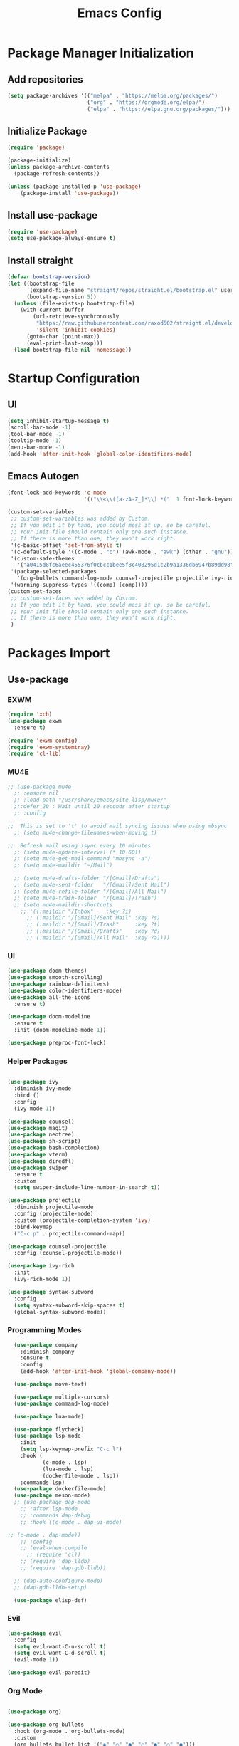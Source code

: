 #+title: Emacs Config
#+PROPERTY: header-args:emacs-lisp :tangle "./init.el"

* Package Manager Initialization
** Add repositories
#+begin_src emacs-lisp
(setq package-archives '(("melpa" . "https://melpa.org/packages/")
                         ("org" . "https://orgmode.org/elpa/")
                         ("elpa" . "https://elpa.gnu.org/packages/")))
#+end_src
** Initialize Package 
#+begin_src emacs-lisp
(require 'package)

(package-initialize)
(unless package-archive-contents
  (package-refresh-contents))

(unless (package-installed-p 'use-package)
	(package-install 'use-package))
#+end_src
** Install use-package
#+begin_src emacs-lisp
(require 'use-package)
(setq use-package-always-ensure t)
#+end_src
** Install straight
#+begin_src emacs-lisp
(defvar bootstrap-version)
(let ((bootstrap-file
       (expand-file-name "straight/repos/straight.el/bootstrap.el" user-emacs-directory))
      (bootstrap-version 5))
  (unless (file-exists-p bootstrap-file)
    (with-current-buffer
        (url-retrieve-synchronously
         "https://raw.githubusercontent.com/raxod502/straight.el/develop/install.el"
         'silent 'inhibit-cookies)
      (goto-char (point-max))
      (eval-print-last-sexp)))
  (load bootstrap-file nil 'nomessage))
#+end_src
* Startup Configuration
** UI
#+begin_src emacs-lisp
(setq inhibit-startup-message t)
(scroll-bar-mode -1)
(tool-bar-mode -1)
(tooltip-mode -1)
(menu-bar-mode -1)
(add-hook 'after-init-hook 'global-color-identifiers-mode)
#+end_src
** Emacs Autogen
#+begin_src emacs-lisp
(font-lock-add-keywords 'c-mode
						'(("\\<\\([a-zA-Z_]*\\) *("  1 font-lock-keyword-face)))

(custom-set-variables
 ;; custom-set-variables was added by Custom.
 ;; If you edit it by hand, you could mess it up, so be careful.
 ;; Your init file should contain only one such instance.
 ;; If there is more than one, they won't work right.
 '(c-basic-offset 'set-from-style t)
 '(c-default-style '((c-mode . "c") (awk-mode . "awk") (other . "gnu")) t)
 '(custom-safe-themes
   '("a0415d8fc6aeec455376f0cbcc1bee5f8c408295d1c2b9a1336db6947b89dd98" "1d5e33500bc9548f800f9e248b57d1b2a9ecde79cb40c0b1398dec51ee820daf" default))
 '(package-selected-packages
   '(org-bullets command-log-mode counsel-projectile projectile ivy-rich screenshot lsp-ui rainbow-delimiters all-the-icons exwm multiple-cursors rainbo-identifiers-mode color-identifiers-mode modus-themes preproc-font-lock move-text doom-modeline dap-mode lsp-mode vterm bash-completion doom-themes neotree magit company smooth-scrolling counsel ivy use-package))
 '(warning-suppress-types '((comp) (comp))))
(custom-set-faces
 ;; custom-set-faces was added by Custom.
 ;; If you edit it by hand, you could mess it up, so be careful.
 ;; Your init file should contain only one such instance.
 ;; If there is more than one, they won't work right.
 )

#+end_src
* Packages Import
** Use-package
*** EXWM
#+begin_src emacs-lisp
(require 'xcb)
(use-package exwm
  :ensure t)

(require 'exwm-config)
(require 'exwm-systemtray)
(require 'cl-lib)
#+end_src

*** MU4E
#+begin_src emacs-lisp
;; (use-package mu4e
  ;; :ensure nil
  ;; :load-path "/usr/share/emacs/site-lisp/mu4e/"
  ;;:defer 20 ; Wait until 20 seconds after startup
  ;; :config

;;  This is set to 't' to avoid mail syncing issues when using mbsync
  ;; (setq mu4e-change-filenames-when-moving t)

;;  Refresh mail using isync every 10 minutes
  ;; (setq mu4e-update-interval (* 10 60))
  ;; (setq mu4e-get-mail-command "mbsync -a")
  ;; (setq mu4e-maildir "~/Mail")

  ;; (setq mu4e-drafts-folder "/[Gmail]/Drafts")
  ;; (setq mu4e-sent-folder   "/[Gmail]/Sent Mail")
  ;; (setq mu4e-refile-folder "/[Gmail]/All Mail")
  ;; (setq mu4e-trash-folder  "/[Gmail]/Trash")
  ;; (setq mu4e-maildir-shortcuts
    ;; '((:maildir "/Inbox"    :key ?i)
      ;; (:maildir "/[Gmail]/Sent Mail" :key ?s)
      ;; (:maildir "/[Gmail]/Trash"     :key ?t)
      ;; (:maildir "/[Gmail]/Drafts"    :key ?d)
      ;; (:maildir "/[Gmail]/All Mail"  :key ?a))))

#+end_src
*** UI
#+begin_src emacs-lisp
  (use-package doom-themes)
  (use-package smooth-scrolling)
  (use-package rainbow-delimiters)
  (use-package color-identifiers-mode)
  (use-package all-the-icons
	:ensure t)

  (use-package doom-modeline
	:ensure t
	:init (doom-modeline-mode 1))

  (use-package preproc-font-lock)

#+end_src

*** Helper Packages
#+begin_src emacs-lisp

(use-package ivy
  :diminish ivy-mode
  :bind ()
  :config
  (ivy-mode 1))

(use-package counsel)
(use-package magit)
(use-package neotree)
(use-package sh-script)
(use-package bash-completion)
(use-package vterm)
(use-package diredfl)
(use-package swiper
  :ensure t
  :custom
  (setq swiper-include-line-number-in-search t))

(use-package projectile
  :diminish projectile-mode
  :config (projectile-mode)
  :custom (projectile-completion-system 'ivy)
  :bind-keymap
  ("C-c p" . projectile-command-map))

(use-package counsel-projectile
  :config (counsel-projectile-mode))

(use-package ivy-rich
  :init
  (ivy-rich-mode 1))

(use-package syntax-subword
  :config
  (setq syntax-subword-skip-spaces t)
  (global-syntax-subword-mode))
#+end_src

*** Programming Modes
#+begin_src emacs-lisp
  (use-package company
    :diminish company
    :ensure t
    :config
    (add-hook 'after-init-hook 'global-company-mode))

  (use-package move-text)

  (use-package multiple-cursors)
  (use-package command-log-mode)

  (use-package lua-mode)

  (use-package flycheck)
  (use-package lsp-mode
    :init
    (setq lsp-keymap-prefix "C-c l")
    :hook (
		   (c-mode . lsp)
		   (lua-mode . lsp)
		   (dockerfile-mode . lsp))
    :commands lsp)
  (use-package dockerfile-mode)
  (use-package meson-mode)
  ;; (use-package dap-mode
    ;; :after lsp-mode
    ;; :commands dap-debug
    ;; :hook ((c-mode . dap-ui-mode)

;; (c-mode . dap-mode))
    ;; :config
    ;; (eval-when-compile
      ;; (require 'cl))
    ;; (require 'dap-lldb)
    ;; (require 'dap-gdb-lldb))

  ;; (dap-auto-configure-mode)
  ;; (dap-gdb-lldb-setup)

  (use-package elisp-def)

#+end_src

*** Evil
#+begin_src emacs-lisp
(use-package evil
  :config
  (setq evil-want-C-u-scroll t)
  (setq evil-want-C-d-scroll t)
  (evil-mode 1))

(use-package evil-paredit)
#+end_src
*** Org Mode
#+begin_src emacs-lisp

(use-package org)

(use-package org-bullets
  :hook (org-mode . org-bullets-mode)
  :custom
  (org-bullets-bullet-list '("◉" "○" "●" "○" "●" "○" "●")))

(require 'org-tempo)
#+end_src
** Straight
#+begin_src emacs-lisp
(use-package bon-app-launcher
  :straight (bon-app-launcher :host github
                    :repo "slamko/bon-app-launcher"))

(use-package eservice-manager
  :straight (eservice-manager :host github
                    :repo "slamko/eservice-manager"))

(use-package emacs-multi-eshell
  :straight (emacs-multi-eshell :host github
                    :repo "slamko/emacs-multi-eshell"))

#+end_src
* Variables Setup
** EXWM
#+begin_src emacs-lisp

(exwm-config-default)
(exwm-systemtray-enable)

(setq my-term "alacritty")

(setq exwm-input-prefix-keys
	  '(?\C-x
		?\C-c
		?\M-x))
		
(setq global-exwm-mode-var 3)
(setq global-exwm-workspace-num 5)
(setq eshell-bufs-counter 0)
(display-battery-mode)
#+end_src

** Org Mode
#+begin_src emacs-lisp

  (setq org-ellipsis " ▾"
		  org-support-shift-select t
		  org-src-fontify-natively t
		  org-fontify-quote-and-verse-blocks t
		  org-src-tab-acts-natively t
		  org-edit-src-content-indentation 2
		  org-hide-block-startup nil
		  org-src-preserve-indentation nil
		  org-startup-folded 'content
		  org-cycle-separator-lines 2
		  org-capture-bookmark nil)



  (org-babel-do-load-languages
	'org-babel-load-languages
	'((emacs-lisp . t)))


  (add-to-list 'org-structure-template-alist '("sh" . "src sh"))
  (add-to-list 'org-structure-template-alist '("el" . "src emacs-lisp"))
  (add-to-list 'org-structure-template-alist '("li" . "src lisp"))
  (add-to-list 'org-structure-template-alist '("py" . "src python"))
  (add-to-list 'org-structure-template-alist '("yaml" . "src yaml"))
  (add-to-list 'org-structure-template-alist '("json" . "src json"))

(with-eval-after-load "org"
  (when (version-list-= (version-to-list org-version) '(9 4 3))
    (defun org-return-fix (fun &rest args)
      "Fix https://emacs.stackexchange.com/questions/64886."
      (let* ((context (if org-return-follows-link (org-element-context)
            (org-element-at-point)))
             (element-type (org-element-type context)))
    (if (eq element-type 'src-block)
        (apply #'org--newline args)
      (apply fun args))))
    (advice-add 'org-return :around #'org-return-fix)))

(with-eval-after-load "org-src"
  (when (version-list-= (version-to-list org-version) '(9 4 3))
    (defun org-src--contents-for-write-back ()
      "Return buffer contents in a format appropriate for write back.
Assume point is in the corresponding edit buffer."
      (let ((indentation-offset
         (if org-src--preserve-indentation 0
           (+ (or org-src--block-indentation 0)
          (if (memq org-src--source-type '(example-block src-block))
              org-src--content-indentation
            0))))
        (use-tabs? (and (> org-src--tab-width 0) t))
        (source-tab-width org-src--tab-width)
        (contents (org-with-wide-buffer (buffer-string)))
        (write-back org-src--allow-write-back))
    (with-temp-buffer
      ;; Reproduce indentation parameters from source buffer.
      (setq indent-tabs-mode use-tabs?)
      (when (> source-tab-width 0) (setq tab-width source-tab-width))
      ;; Apply WRITE-BACK function on edit buffer contents.
      (insert (org-no-properties contents))
      (goto-char (point-min))
      (when (functionp write-back) (save-excursion (funcall write-back)))
      ;; Add INDENTATION-OFFSET to every non-empty line in buffer,
      ;; unless indentation is meant to be preserved.
      (when (> indentation-offset 0)
        (while (not (eobp))
          (skip-chars-forward " \t")
          ;; (unless (eolp)     ;ignore blank lines
          (let ((i (current-column)))
        (delete-region (line-beginning-position) (point))
        (indent-to (+ i indentation-offset)))
          ;;)
          (forward-line)))
      (buffer-string))))))
(setq org-src-preserve-indentation t)

#+end_src
** UI
#+begin_src emacs-lisp
(setq redisplay-dont-pause t
	  scroll-margin 1
	  scroll-step 1
	  scroll-conservatively 10000)
(setq-default rainbow-delimiters-mode t)

(setq initial-scratch-message nil)

(setq-default c-default-style "linux"
			  c-basic-offset 4)

(setq-default swiper-include-line-number-in-search t)
(diredfl-global-mode)

(setq column-number-mode t)

(electric-pair-mode 1)
(delete-selection-mode)

(setq-default color-identifiers-mode 1)
(setcdr (assoc 'counsel-M-x ivy-initial-inputs-alist) "")
(setq neo-smart-open t)
(setq dired-dwim-target t)

(smooth-scrolling-mode 1)
(load-theme 'doom-palenight t)
(setq display-time-default-load-average nil)
(display-time)

#+end_src

** Emacs System
#+begin_src emacs-lisp
(setq cur-keyboard-layout 1)
(setq dired-kill-when-opening-new-dired-buffer t)

(setq-default indent-tabs-mode nil)
(setq-default tab-width 4)
(setq indent-line-function 'insert-tab)

(setq backup-directory-alist `(("." . "~/.emacs.d/.backups")))
(setq delete-old-versions t
	  kept-new-versions 10
	kept-old-versions 5)

(setq kill-buffer-query-functions (delq 'process-kill-buffer-query-function kill-buffer-query-functions))
  #+end_src
* Macro Inserts
** Emacs Helper Macros
#+begin_src emacs-lisp

(fset 'kella
   (kmacro-lambda-form [?\C-x ?k return] 0 "%d"))

#+end_src
** Text Editing
#+begin_src emacs-lisp

(fset 'kill-till-start-of-line
   (kmacro-lambda-form [?\S-\C-a backspace] 0 "%d"))

(fset 'dup-line
	(kmacro-lambda-form [?\C-a ?\S-\C-e ?\C-c ?c return ?\C-v] 0 "%d"))


(fset 'kill-till-end-line
	(kmacro-lambda-form [?\S-\C-e backspace] 0 "%d"))

#+end_src
** Mode Specific Macros
#+begin_src emacs-lisp
#+end_src
* Function definitions
** Emacs Setup Functions
#+begin_src emacs-lisp

(defun set-no-process-query-on-exit ()
    (let ((proc (get-buffer-process (current-buffer))))
    (when (processp proc)
    (set-process-query-on-exit-flag proc nil))))

(save-excursion
  (set-buffer (get-buffer-create "*scratch*"))
  (make-local-variable 'kill-buffer-query-functions)
  (add-hook 'kill-buffer-query-functions 'kill-scratch-buffer))

(defun kill-scratch-buffer ()
  ;; The next line is just in case someone calls this manually
  (set-buffer (get-buffer-create "*scratch*"))

  ;; Kill the current (*scratch*) buffer
  (remove-hook 'kill-buffer-query-functions 'kill-scratch-buffer)
  (kill-buffer (current-buffer))

  ;; Make a brand new *scratch* buffer
  (set-buffer (get-buffer-create "*scratch*"))
  (lisp-interaction-mode)
  (make-local-variable 'kill-buffer-query-functions)
  (add-hook 'kill-buffer-query-functions 'kill-scratch-buffer)

  ;; Since we killed it, don't let caller do that.
  nil)

(defun save-buffer-not-scratch ()
  (interactive)
  (evil-force-normal-state)
  (when (not (equal (buffer-name (current-buffer)) "*scratch*"))
	(save-buffer)))

(defun switch-to-last-buffer ()
  (interactive)
  (switch-to-buffer nil))

(defun kill-current-buffer ()
  (interactive)
  (kill-buffer (current-buffer)))

(defun set-us-layout ()
  (eshell-command "setxkbmap -layout us"))

(defun set-ru-layout ()
  (eshell-command "setxkbmap -layout ru"))

(defun set-ua-layout ()
  (eshell-command "setxkbmap -layout ua"))

(defun switch-keyboard-layout ()
  (interactive)
  (progn
	(setq cur-keyboard-layout
	  (if (eql cur-keyboard-layout 3)
		(progn
		  (set-us-layout)
		  (message "set layout: us")
		  1)
	  (+ cur-keyboard-layout 1)))
	(if (eql cur-keyboard-layout 2)
		(progn
		  (set-ua-layout)
		  (message "set layout: ua")))
	(if (eql cur-keyboard-layout 3)
		(progn
		  (set-ru-layout)
		  (message "set layout: ru")))))

(defun take-screenshot ()
  (interactive)
  (start-process "scrot"
    (get-buffer-create "*scrot*")
	"/bin/scrot"
	(concat "/home/slamko/Pictures/" (read-string "Screenshot name: "))))

(defun start-message ()
  (message "Welcome back to the Church, my child."))

(defun dired-find-file-in-other-buffer ()
  (interactive)
  (setq dired-kill-when-opening-new-dired-buffer nil)
  (dired-find-file)
  (setq dired-kill-when-opening-new-dired-buffer t))

(defun open-config ()
  (interactive)
  (find-file "~/.emacs.d/Emacs.org"))

(defun er-sudo-edit (&optional arg)
  "Edit currently visited file as root.

With a prefix ARG prompt for a file to visit.
Will also prompt for a file to visit if current
buffer is not visiting a file."
  (interactive "P")
  (if (or arg (not buffer-file-name))
      (find-file (concat "/sudo:root@localhost:"
                         (ido-read-file-name "Find file(as root): ")))
    (find-alternate-file (concat "/sudo:root@localhost:" buffer-file-name))))
#+end_src
** EXWM
#+begin_src emacs-lisp

(defun fhd/exwm-input-line-mode ()
  "Set exwm window to line-mode and show mode line"
  (call-interactively #'exwm-input-grab-keyboard)
  (setq global-exwm-mode-var 3)
  (exwm-layout-show-mode-line))

(defun fhd/exwm-input-char-mode ()
  "Set exwm window to char-mode and hide mode line"
  (call-interactively #'exwm-input-release-keyboard)
  (setq global-exwm-mode-var 1)
  (exwm-layout-hide-mode-line))

(defun move-to-right-workspace ()
  (interactive)
  (setq global-exwm-workspace-num
		(if (eql global-exwm-workspace-num 3)
			0 (+ global-exwm-workspace-num 1)))
  (exwm-workspace-switch global-exwm-workspace-num))

(defun move-to-left-workspace ()
  (interactive)
  (setq global-exwm-workspace-num
		(if (eql global-exwm-workspace-num 0)
		  3
		  (- global-exwm-workspace-num 1)))
  (exwm-workspace-switch global-exwm-workspace-num))

(defadvice save-buffers-kill-emacs (around no-query-kill-emacs activate)
  "Prevent annoying \"Active processes exist\" query when you quit Emacs."
  (cl-letf (((symbol-function #'process-list) (lambda ())))
    ad-do-it))

(defun fhd/exwm-input-toggle-mode ()
  "Toggle between line- and char-mode"
  (interactive)
  (with-current-buffer (window-buffer)
    (when (eq major-mode 'exwm-mode)
      (if (equal global-exwm-mode-var 3) 
          (fhd/exwm-input-char-mode)
        (fhd/exwm-input-line-mode)))))

(defun goto-last-heading ()
  (interactive)
  (org-end-of-subtree))

(defun run-term ()
  (interactive)
  (start-process-shell-command my-term nil (concat "/bin/" my-term)))

(defun run-auto-start ()
  (interactive)
  (when (memq 'exwm-manage--add-frame after-make-frame-functions)
	(esm/start-process-once "ibus" "/bin/ibus-daemon" nil)
	(esm/start-process-once "pnmixer" "/bin/pnmixer" nil)
	(esm/start-process-once "nm-applet" "/bin/nm-applet" nil)))

#+end_src
** Packages setup functions
#+begin_src emacs-lisp

(defun neotree-project-dir ()
    "Open NeoTree using the git root."
    (interactive)
    (let ((project-dir (ffip-project-root))
          (file-name (buffer-file-name)))
      (if project-dir
          (progn
            (neotree-dir project-dir)
            (neotree-find file-name))
        (message "Could not find git project root."))))

		
(defun my-sh-completion-at-point ()
  (let ((end (point))
        (beg (save-excursion (sh-beginning-of-command))))
    (when (and beg (> end beg))
      (bash-completion-dynamic-complete-nocomint beg end t))))

(defun my-sh-hook ()
  (add-hook 'completion-at-point-functions #'my-sh-completion-at-point nil t))

#+end_src
** Text Editing
#+begin_src emacs-lisp

(defun toggle-comment-on-line ()
  (interactive)
  (comment-or-uncomment-region (line-beginning-position) (line-end-position)))

(defun dublicate-line ()
  (interactive)
  (dup-line))

(defun dublicate-multiple ()
  (interactive)
  (dotimes (c (read-number "Count: " 1))
	(dup-line)))

(defun dublicate-region ()
  (interactive)
  (clipboard-kill-region (mark) (point))
  (yank)
  (yank))

(defun dublicate-region-multiple ()
  (interactive)
  (clipboard-kill-region (mark) (point))
  (yank)
  (dotimes (c (read-number "Count: " 1))
	(yank)))

(defun copy-line ()
  (interactive)
  (kill-whole-line)
  (yank)
  (save-buffer)
  (previous-line)
  (end-of-line)
  (message "Add one line to kill ring"))

(defun insert-next-line ()
  (interactive)
  (move-end-of-line nil)
  (newline-and-indent))

(defun insert-up-line ()
  (interactive)
  (beginning-of-line)
  (newline-and-indent)
  (previous-line)
  (indent-relative))

(defun backward-up-sexp (arg)
  (interactive "p")
  (let ((ppss (syntax-ppss)))
	(cond ((elt ppss 3)
		   (goto-char (elt ppss 8))
		   (backward-up-sexp (1- arg)))
		  ((backward-up-list arg)))))

(defun kill-untill-end-line ()
  (interactive)
  (kill-till-end-line))

(defun kill-untill-start-of-line ()
  (interactive)
  (kill-till-start-line))

(defun lscr--jump ()
  (interactive)
  (pop-to-mark-command)
  (keyboard-quit))

(defun swiper-isearch-selected ()
  "Use region as the isearch text."
  (interactive)
  (if mark-active
	  (swiper-isearch (funcall region-extract-function nil))
	  (swiper-isearch)))

(defun buffer-binary-p (&optional buffer)
  "Return whether BUFFER or the current buffer is binary.

A binary buffer is defined as containing at least on null byte.

Returns either nil, or the position of the first null byte."
  (with-current-buffer (or buffer (current-buffer))
    (save-excursion
      (goto-char (point-min))
      (search-forward (string ?\x00) nil t 1))))

(defun hexl-if-binary ()
  "If `hexl-mode' is not already active, and the current buffer
is binary, activate `hexl-mode'."
  (interactive)
  (unless (eq major-mode 'hexl-mode)
    (when (buffer-binary-p)
      (hexl-mode))))

(defun goto-definition ()
  (interactive)
  (if lsp-mode
	(lsp-find-declaration)
	(elisp-def)))

#+end_src
** Power State Management
#+begin_src emacs-lisp

(require 'f)

(defvar pre-suspend-hook nil)

(defvar post-suspend-hook nil)

(defun write-state (state)
  (interactive)
  (run-hooks 'pre-suspend-hook)
  (f-write state 'utf-8 "/sudo::/sys/power/state")
  (run-hooks 'post-suspend-hook))

(defun sleep ()
  (interactive)
  (write-state "mem"))

(defun hibernation ()
  (interactive)
  (write-state "disk"))

(defun idle ()
  (interactive)
  (write-state "freeze"))

(defun shutdown ()
  (interactive)
  (start-process-shell-command "shutdown" nil "sudo shutdown -h now"))

#+end_src
* Keybindings
** Init
#+begin_src emacs-lisp

(defun init-mode-specific-map ()
  (define-key mode-specific-map (kbd "C-<") 'mc/mark-all-like-this)
  (define-key mode-specific-map (kbd "C-/") 'neotree-toggle)
  (define-key mode-specific-map (kbd "c") 'kill-ring-save)
  (define-key mode-specific-map (kbd "x") 'kill-whole-line)
  (define-key mode-specific-map (kbd "C-x") 'kill-region)
  (define-key mode-specific-map (kbd "d") 'dublicate-line)
  (define-key mode-specific-map (kbd "C-k") 'kill-untill-end-line)
  (define-key mode-specific-map (kbd "<return>") 'switch-keyboard-layout)
  (define-key mode-specific-map (kbd "D") 'dublicate-multiple)
  (define-key mode-specific-map (kbd "C-d") 'dublicate-region)
  (define-key mode-specific-map (kbd "C-M-d") 'dublicate-region-multiple))

#+end_src
** Base Emacs Bindings
#+begin_src emacs-lisp
(global-set-key (kbd "C-x C-b") 'ibuffer)
(global-set-key (kbd "C-0") 'delete-window)
(global-set-key (kbd "M-<tab>") 'switch-to-next-file-buffer)
(global-set-key (kbd "M-<backspace>") 'switch-to-last-buffer)
(global-set-key (kbd "C-x w q") 'delete-window)
(global-set-key (kbd "C-x w k") 'kill-buffer-and-window)
(global-set-key (kbd "C-S-<return>") 'ees/eshell-new)
(global-set-key (kbd "C-<iso-lefttab>") 'ees/eshell-last)
(global-set-key (kbd "C-<tab>") 'other-window)
(global-set-key (kbd "<escape>") 'keyboard-escape-quit)
(global-set-key (kbd "C-s") 'save-buffer-not-scratch)
(global-set-key (kbd "C-f") 'swiper-isearch-selected)
(global-set-key (kbd "<print>") 'take-screenshot)
(global-set-key (kbd "M-r") 'eval-region)
(define-key mode-specific-map (kbd "C-c") 'open-config)
(global-set-key (kbd "C-x C-r") #'er-sudo-edit)
#+end_src

** EXWM
#+begin_src emacs-lisp
(exwm-input-set-key (kbd "s-<tab>") 'fhd/exwm-input-toggle-mode)
(exwm-input-set-key (kbd "s-c") 'kill-current-buffer)
(exwm-input-set-key (kbd "s-p") 'bon-app-launcher-usr-bin)
(exwm-input-set-key (kbd "s-<right>") 'move-to-right-workspace)
(exwm-input-set-key (kbd "s-<left>") 'move-to-left-workspace)
(exwm-input-set-key (kbd "s-<return>") 'run-term)
(exwm-input-set-key (kbd "s-m") 'exwm-workspace-move)
(exwm-input-set-key (kbd "s-`")
					
					(lambda ()
					  (interactive)
					  (exwm-workspace-switch-create 0)))

(exwm-input-set-key (kbd "s-~")
					(lambda ()
					  (interactive)
					  (exwm-workspace-move exwm-workspace--current 0)
					  (message "moved to workspace 0")))

(exwm-input-set-key (kbd "s-!")
					(lambda ()
					  (interactive)
					  (exwm-workspace-move exwm-workspace--current 1)
					  (message "moved to workspace 1")))

(exwm-input-set-key (kbd "s-)")
					(lambda ()
					  (interactive)
					  (exwm-workspace-move exwm-workspace--current 0)
					  (message "moved to workspace 0")))

(exwm-input-set-key (kbd "s-@")
					(lambda ()
					  (interactive)
					  (exwm-workspace-move exwm-workspace--current 2)
					  (message "moved to workspace 2")))

(exwm-input-set-key (kbd "s-#")
					(lambda ()
					  (interactive)
					  (exwm-workspace-move exwm-workspace--current 3)
					  (message "moved to workspace 3")))
#+end_src

** Org Mode
#+begin_src emacs-lisp
(defalias 'org-goto 'counsel-org-goto)
#+end_src
** Editor Bindins
*** Text Editing
#+begin_src emacs-lisp

(global-set-key (kbd "C-p") 'kill-ring-save)
(global-set-key (kbd "C-S-Q") 'kill-current-buffer)
(global-set-key (kbd "M-<up>") 'move-text-up)
(global-set-key (kbd "M-<down>") 'move-text-down)
(global-set-key (kbd "C-S-w") 'copy-line)
(global-set-key (kbd "M-w") 'kill-region)
(global-set-key (kbd "M-_") 'delete-pair)
(global-set-key (kbd "C-.") 'replace-string)
(global-set-key (kbd "C-M-.") 'replace-regexp)
(global-set-key (kbd "C-z") 'undo)
(global-set-key (kbd "C-;") 'toggle-comment-on-line)
(global-set-key (kbd "C-v") 'yank)
(global-set-key (kbd "C-w") 'ido-delete-backward-word-updir)
(global-set-key (kbd "C-o") 'insert-next-line)
(global-set-key (kbd "C-S-o") 'insert-up-line)

#+end_src
*** Text Navigation
#+begin_src emacs-lisp
(global-set-key (kbd "M-h") 'left-word)
(global-set-key (kbd "C-M-k") 'backward-paragraph)
(global-set-key (kbd "C-M-j") 'forward-paragraph)
(global-set-key (kbd "M-j") 'move-text-down)
(global-set-key (kbd "M-k") 'move-text-up)
(global-set-key (kbd "C-n") 'forward-char)
(global-set-key (kbd "M-n") 'forward-word)
(global-set-key (kbd "C-{") 'beginning-of-buffer)
(global-set-key (kbd "C-}") 'end-of-buffer)
(global-set-key (kbd "C-:") 'goto-line)
(global-set-key (kbd "C-x C-x") 'lscr--jump)
#+end_src
** Packages Setup Bindings
*** Lsp
#+begin_src emacs-lisp
(global-set-key (kbd "<f12>") 'goto-definition)
#+end_src

*** Multiple Cursors
#+begin_src emacs-lisp
(global-set-key (kbd "C-S-c C-S-c") 'mc/edit-lines)
(global-set-key (kbd "C->") 'mc/mark-next-like-this)
(global-set-key (kbd "C-<") 'mc/mark-previous-like-this)
#+end_src

*** Magit
#+begin_src emacs-lisp
  (define-prefix-command 'magit-map)
  (global-set-key (kbd "C-'") 'magit-map)
  (define-key magit-map (kbd "c") 'magit-commit)
  (define-key magit-map (kbd "s") 'magit)
  (define-key magit-map (kbd "m") 'magit-stage-modified)
  (define-key magit-map (kbd "a") 'magit-stage-all)
  (define-key magit-map (kbd "p") 'magit-push)
  (define-key magit-map (kbd "f") 'magit-pull)

#+end_src

*** Counsel
#+begin_src emacs-lisp
(global-set-key (kbd "M-x") 'counsel-M-x)
(global-set-key (kbd "C-x C-f") 'counsel-find-file)
(global-set-key (kbd "M-y") 'counsel-yank-pop)
(global-set-key (kbd "<f1> f") 'counsel-describe-function)
(global-set-key (kbd "<f1> v") 'counsel-describe-variable)
(global-set-key (kbd "<f1> l") 'counsel-find-library)
(global-set-key (kbd "<f2> i") 'counsel-info-lookup-symbol)
(global-set-key (kbd "<f2> u") 'counsel-unicode-char)
(global-set-key (kbd "<f2> j") 'counsel-set-variable)
(global-set-key (kbd "C-x b") 'ivy-switch-buffer)
;; (global-set-key (kbd "C-x C-a") 'counsel-mark-ring)
#+end_src

* Hooks Setup
** Init Hooks
#+begin_src emacs-lisp

  (init-mode-specific-map)
  (add-hook 'after-init-hook 'global-color-identifiers-mode)
  (add-hook 'prog-mode-hook 'display-line-numbers-mode)
  (add-hook 'term-exec-hook 'set-no-process-query-on-exit)
  
#+end_src
** EXWM
#+begin_src emacs-lisp
(add-hook 'exwm-init-hook 'start-message)
(run-with-timer 20 nil 'run-auto-start)
#+end_src
** Lsp
#+begin_src emacs-lisp
(add-hook 'lsp-mode-hook 'init-mode-specific-map)
#+end_src
** Org
#+begin_src emacs-lisp
(add-hook 'org-mode-hook 'display-line-numbers-mode)
(add-hook 'org-mode-hook (lambda () (define-key mode-specific-map (kbd "f") 'counsel-org-goto-all)))
(add-hook 'org-mode-hook (lambda () (electric-pair-local-mode 0)))
#+end_src
** Editing Modes Hooks
#+begin_src emacs-lisp
(add-hook 'emacs-lisp-mode-hook 'paredit-mode)
(add-hook 'emacs-lisp-mode-hook 'eldoc-mode)
(add-hook 'lisp-interaction-mode-hook 'eldoc-mode)
(add-hook 'ielm-mode-hook 'eldoc-mode)
(add-hook 'sh-mode-hook #'my-sh-hook)
(add-hook 'prog-mode-hook 'display-line-numbers-mode)
(add-hook 'find-file-hooks 'hexl-if-binary)
(add-hook 'meson-mode-hook 'company-mode)
(dolist (hook '(emacs-lisp-mode-hook ielm-mode-hook))
  (add-hook hook #'elisp-def-mode))
#+end_src
* Eshell
** Eshell Prompt
#+begin_src emacs-lisp
(defun eshell/ef (fname-regexp &rest dir) (ef fname-regexp default-directory))

;;; ---- path manipulation

(defun pwd-repl-home (pwd)
  (interactive)
  (let* ((home (expand-file-name (getenv "HOME")))
   (home-len (length home)))
    (if (and
   (>= (length pwd) home-len)
   (equal home (substring pwd 0 home-len)))
  (concat "~" (substring pwd home-len))
      pwd)))

(defun curr-dir-git-branch-string (pwd)
  "Returns current git branch as a string, or the empty string if
PWD is not in a git repo (or the git command is not found)."
  (interactive)
  (when (and (eshell-search-path "git")
             (locate-dominating-file pwd ".git"))
    (let ((git-output (shell-command-to-string (concat "cd " pwd " && git branch | grep '\\*' | sed -e 's/^\\* //'"))))
      (propertize (concat "["
              (if (> (length git-output) 0)
                  (substring git-output 0 -1)
                "(no branch)")
              "]") 'face `(:foreground "green"))
      )))


(defun eshell-prompt ()
  (concat
   (propertize ((lambda (p-lst)
      (if (> (length p-lst) 3)
          (concat
           (mapconcat (lambda (elm) (if (zerop (length elm)) ""
                                      (substring elm 0 1)))
                      (butlast p-lst 3)
                      "/")
           "/"
           (mapconcat (lambda (elm) elm)
                      (last p-lst 3)
                      "/"))
        (mapconcat (lambda (elm) elm)
                   p-lst
                   "/")))
    (split-string (pwd-repl-home (eshell/pwd)) "/")) 'face `(:foreground "yellow"))
   (or (curr-dir-git-branch-string (eshell/pwd)))
   (propertize " λ\n" 'face 'default)))

#+end_src
** Shell Variables
#+begin_src emacs-lisp
(setq eshell-history-size 1024)
(setq eshell-prompt-regexp "^[^#$]*[#$] ")
(setq eshell-highlight-prompt t)

(load "em-hist")           ; So the history vars are defined
(if (boundp 'eshell-save-history-on-exit)
    (setq eshell-save-history-on-exit t)) ; Don't ask, just save
;(message "eshell-ask-to-save-history is %s" eshell-ask-to-save-history)
(if (boundp 'eshell-ask-to-save-history)
    (setq eshell-ask-to-save-history 'always)) ; For older(?) version
;(message "eshell-ask-to-save-history is %s" eshell-ask-to-save-history)

(setq eshell-prompt-function 'eshell-prompt)
#+end_src
** Elisp Aliases
#+begin_src emacs-lisp
(defalias 'emacs 'find-file)
(defun eshell/emacs (file)
    (find-file file))
#+end_src
** Shell Aliases
#+begin_src emacs-lisp :tangle "~/.emacs.d/eshell/alias"
alias sleep loginctl suspend
alias down loginctl poweroff
alias reboot loginctl reboot
#+end_src
